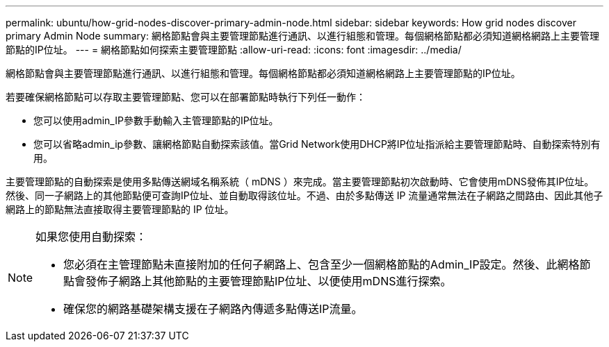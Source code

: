 ---
permalink: ubuntu/how-grid-nodes-discover-primary-admin-node.html 
sidebar: sidebar 
keywords: How grid nodes discover primary Admin Node 
summary: 網格節點會與主要管理節點進行通訊、以進行組態和管理。每個網格節點都必須知道網格網路上主要管理節點的IP位址。 
---
= 網格節點如何探索主要管理節點
:allow-uri-read: 
:icons: font
:imagesdir: ../media/


[role="lead"]
網格節點會與主要管理節點進行通訊、以進行組態和管理。每個網格節點都必須知道網格網路上主要管理節點的IP位址。

若要確保網格節點可以存取主要管理節點、您可以在部署節點時執行下列任一動作：

* 您可以使用admin_IP參數手動輸入主管理節點的IP位址。
* 您可以省略admin_ip參數、讓網格節點自動探索該值。當Grid Network使用DHCP將IP位址指派給主要管理節點時、自動探索特別有用。


主要管理節點的自動探索是使用多點傳送網域名稱系統（ mDNS ）來完成。當主要管理節點初次啟動時、它會使用mDNS發佈其IP位址。然後、同一子網路上的其他節點便可查詢IP位址、並自動取得該位址。不過、由於多點傳送 IP 流量通常無法在子網路之間路由、因此其他子網路上的節點無法直接取得主要管理節點的 IP 位址。

[NOTE]
====
如果您使用自動探索：

* 您必須在主管理節點未直接附加的任何子網路上、包含至少一個網格節點的Admin_IP設定。然後、此網格節點會發佈子網路上其他節點的主要管理節點IP位址、以便使用mDNS進行探索。
* 確保您的網路基礎架構支援在子網路內傳遞多點傳送IP流量。


====